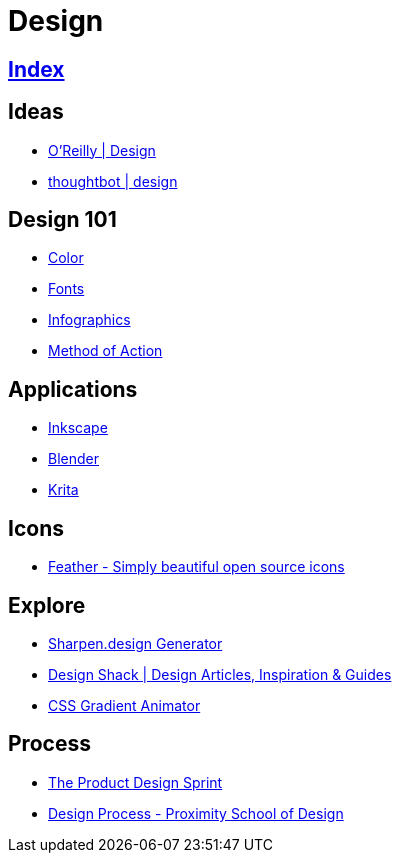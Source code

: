 = Design

== link:../index.adoc[Index]

== Ideas

- link:https://www.oreilly.com/topics/design[O'Reilly | Design]
- link:https://robots.thoughtbot.com/design[thoughtbot | design]

== Design 101

- link:color.adoc[Color]
- link:fonts.adoc[Fonts]
- link:infographics.adoc[Infographics]
- link:http://method.ac/[Method of Action]

== Applications

- link:https://inkscape.org/[Inkscape]
- link:design-blender.adoc[Blender]
- link:https://krita.org/[Krita]

== Icons

- link:https://feathericons.com/[Feather - Simply beautiful open source icons]

== Explore

- link:https://sharpen.design/[Sharpen.design Generator]
- link:https://designshack.net/[Design Shack | Design Articles, Inspiration & Guides]
- link:https://www.gradient-animator.com/[CSS Gradient Animator]

== Process

- link:https://robots.thoughtbot.com/the-product-design-sprint[The Product Design Sprint]
- link:https://proximityschool.com/design-process/[Design Process - Proximity School of Design]
